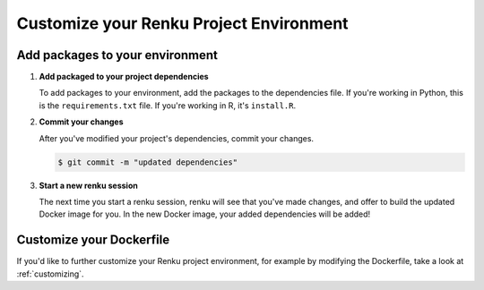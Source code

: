 .. _customize_env:

Customize your Renku Project Environment
========================================


Add packages to your environment
--------------------------------

#.  **Add packaged to your project dependencies**

    To add packages to your environment, add the packages to the dependencies file.
    If you're working in Python, this is the ``requirements.txt`` file.
    If you're working in R, it's ``install.R``.

    .. tabbed:: Python

        Add your project's dependencies to ``requirements.txt``, simply list the package names.
        Optionally, you may specify specific package versions, as shown in the two examples below.

        .. code-block:: console

            pandas
            numpy==1.22.0

    .. tabbed:: R

        To specify your project dependencies in ``install.R``, write the R package install commands.
        This ``install.R`` script will be sourced and run to create your requested environment.

        .. code-block:: console

            install.packages(c("dplyr", "ggplot2"))

        Note that the base R ``install.packages`` function can only install the latest version of a package on CRAN.
        To install a specific version, use ``devtools::install_version``.
        If the package's not on CRAN and exists as a github repo, you can use ``install_github`` instead.
        These two scenarios are shown in the example below.

        .. code-block:: console

            devtools::install_version("ggplot2",
                          version = "1.22.0",
                          repos = "http://cran.us.r-project.org",
                          upgrade="always")
            devtools::install_github("thomasp85/patchwork")

#.  **Commit your changes**

    After you've modified your project's dependencies, commit your changes.

    .. code-block:: shell-session

           $ git commit -m "updated dependencies"

#.  **Start a new renku session**

    The next time you start a renku session, renku will see that you've made changes,
    and offer to build the updated Docker image for you.
    In the new Docker image, your added dependencies will be added!


Customize your Dockerfile
--------------------------

If you'd like to further customize your Renku project environment, for example by modifying the Dockerfile,
take a look at :ref:`customizing`.

